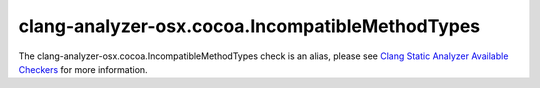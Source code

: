 .. title:: clang-tidy - clang-analyzer-osx.cocoa.IncompatibleMethodTypes
.. meta::
   :http-equiv=refresh: 5;URL=https://clang.llvm.org/docs/analyzer/checkers.html#osx-cocoa-incompatiblemethodtypes

clang-analyzer-osx.cocoa.IncompatibleMethodTypes
================================================

The clang-analyzer-osx.cocoa.IncompatibleMethodTypes check is an alias, please see
`Clang Static Analyzer Available Checkers <https://clang.llvm.org/docs/analyzer/checkers.html#osx-cocoa-incompatiblemethodtypes>`_
for more information.
